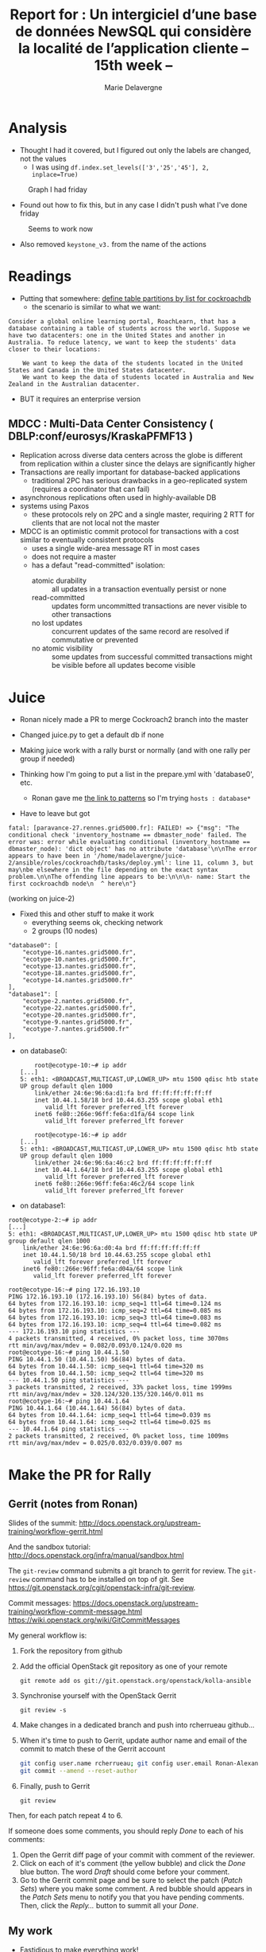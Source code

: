 #+TITLE: Report for : Un intergiciel d’une base de données NewSQL qui considère la localité de l’application cliente -- 15th week --
#+AUTHOR: Marie Delavergne
#+BIBLIOGRAPHY: ../misc/biblio plain

* Analysis

- Thought I had it covered, but I figured out only the labels are changed, not the values
  + I was using ~df.index.set_levels(['3','25','45'], 2, inplace=True)~
#+CAPTION: Graph I had friday
#+NAME: fig:no_good
[[../images/full_analysis_with_ck2_for_3nodes.png]]


- Found out how to fix this, but in any case I didn't push what I've done friday
#+CAPTION: Seems to work now
#+NAME: fig:graph_sorted_nodes
[[../images/graph_sorted_nodes_ok.png]]

- Also removed ~keystone_v3.~ from the name of the actions


* Readings

- Putting that somewhere: [[https://www.cockroachlabs.com/docs/stable/partitioning.html#define-table-partitions-by-list][define table partitions by list for cockroachdb]]
  + the scenario is similar to what we want:
#+BEGIN_EXAMPLE
Consider a global online learning portal, RoachLearn, that has a database containing a table of students across the world. Suppose we have two datacenters: one in the United States and another in Australia. To reduce latency, we want to keep the students' data closer to their locations:

    We want to keep the data of the students located in the United States and Canada in the United States datacenter.
    We want to keep the data of students located in Australia and New Zealand in the Australian datacenter.
#+END_EXAMPLE
  + BUT it requires an enterprise version

** MDCC : Multi-Data Center Consistency ( DBLP:conf/eurosys/KraskaPFMF13 )

- Replication across diverse data centers across the globe is different from replication within a cluster since the delays are significantly higher
- Transactions are really important for database-backed applications
  + traditional 2PC has serious drawbacks in a geo-replicated system (requires a coordinator that can fail)
- asynchronous replications often used in highly-available DB
- systems using Paxos
  + these protocols rely on 2PC and a single master, requiring 2 RTT for clients that are not local not the master
- MDCC is an optimistic commit protocol for transactions with a cost similar to eventually consistent protocols
  + uses a single wide-area message RT in most cases
  + does not require a master
  + has a defaut "read-committed" isolation:
    - atomic durability :: all updates in a transaction eventually persist or none
    - read-committed :: updates form uncommitted transactions are never visible to other transactions
    - no lost updates :: concurrent updates of the same record are resolved if commutative or prevented
    - no atomic visibility :: some updates from successful committed transactions might be visible before all updates become visible


* Juice

- Ronan nicely made a PR to merge Cockroach2 branch into the master

- Changed juice.py to get a default db if none

- Making juice work with a rally burst or normally (and with one rally per group if needed)

- Thinking how I'm going to put a list in the prepare.yml with 'database0', etc.
  + Ronan gave me [[https://docs.ansible.com/ansible/latest/user_guide/intro_patterns.html][the link to patterns]] so I'm trying ~hosts : database*~

- Have to leave but got
#+BEGIN_EXAMPLE
fatal: [paravance-27.rennes.grid5000.fr]: FAILED! => {"msg": "The conditional check 'inventory_hostname == dbmaster_node' failed. The error was: error while evaluating conditional (inventory_hostname == dbmaster_node): 'dict object' has no attribute 'database'\n\nThe error appears to have been in '/home/madelavergne/juice-2/ansible/roles/cockroachdb/tasks/deploy.yml': line 11, column 3, but may\nbe elsewhere in the file depending on the exact syntax problem.\n\nThe offending line appears to be:\n\n\n- name: Start the first cockroachdb node\n  ^ here\n"}
#+END_EXAMPLE
(working on juice-2)

- Fixed this and other stuff to make it work
  + everything seems ok, checking network
  + 2 groups (10 nodes)
#+BEGIN_EXAMPLE
        "database0": [
            "ecotype-16.nantes.grid5000.fr",
            "ecotype-10.nantes.grid5000.fr",
            "ecotype-13.nantes.grid5000.fr",
            "ecotype-18.nantes.grid5000.fr",
            "ecotype-14.nantes.grid5000.fr"
        ],
        "database1": [
            "ecotype-2.nantes.grid5000.fr",
            "ecotype-22.nantes.grid5000.fr",
            "ecotype-20.nantes.grid5000.fr",
            "ecotype-9.nantes.grid5000.fr",
            "ecotype-7.nantes.grid5000.fr"
        ],
#+END_EXAMPLE
  + on database0:
    #+BEGIN_EXAMPLE
    root@ecotype-10:~# ip addr
[...]
5: eth1: <BROADCAST,MULTICAST,UP,LOWER_UP> mtu 1500 qdisc htb state UP group default qlen 1000
    link/ether 24:6e:96:6a:d1:fa brd ff:ff:ff:ff:ff:ff
    inet 10.44.1.58/18 brd 10.44.63.255 scope global eth1
       valid_lft forever preferred_lft forever
    inet6 fe80::266e:96ff:fe6a:d1fa/64 scope link
       valid_lft forever preferred_lft forever
    #+END_EXAMPLE
    #+BEGIN_EXAMPLE
    root@ecotype-16:~# ip addr
[...]
5: eth1: <BROADCAST,MULTICAST,UP,LOWER_UP> mtu 1500 qdisc htb state UP group default qlen 1000
    link/ether 24:6e:96:6a:46:c2 brd ff:ff:ff:ff:ff:ff
    inet 10.44.1.64/18 brd 10.44.63.255 scope global eth1
       valid_lft forever preferred_lft forever
    inet6 fe80::266e:96ff:fe6a:46c2/64 scope link
       valid_lft forever preferred_lft forever
    #+END_EXAMPLE
  + on database1:
#+BEGIN_EXAMPLE
root@ecotype-2:~# ip addr
[...]
5: eth1: <BROADCAST,MULTICAST,UP,LOWER_UP> mtu 1500 qdisc htb state UP group default qlen 1000
    link/ether 24:6e:96:6a:d0:4a brd ff:ff:ff:ff:ff:ff
    inet 10.44.1.50/18 brd 10.44.63.255 scope global eth1
       valid_lft forever preferred_lft forever
    inet6 fe80::266e:96ff:fe6a:d04a/64 scope link
       valid_lft forever preferred_lft forever
#+END_EXAMPLE
#+BEGIN_EXAMPLE
root@ecotype-16:~# ping 172.16.193.10
PING 172.16.193.10 (172.16.193.10) 56(84) bytes of data.
64 bytes from 172.16.193.10: icmp_seq=1 ttl=64 time=0.124 ms
64 bytes from 172.16.193.10: icmp_seq=2 ttl=64 time=0.085 ms
64 bytes from 172.16.193.10: icmp_seq=3 ttl=64 time=0.083 ms
64 bytes from 172.16.193.10: icmp_seq=4 ttl=64 time=0.082 ms
--- 172.16.193.10 ping statistics ---
4 packets transmitted, 4 received, 0% packet loss, time 3070ms
rtt min/avg/max/mdev = 0.082/0.093/0.124/0.020 ms
root@ecotype-16:~# ping 10.44.1.50
PING 10.44.1.50 (10.44.1.50) 56(84) bytes of data.
64 bytes from 10.44.1.50: icmp_seq=1 ttl=64 time=320 ms
64 bytes from 10.44.1.50: icmp_seq=2 ttl=64 time=320 ms
--- 10.44.1.50 ping statistics ---
3 packets transmitted, 2 received, 33% packet loss, time 1999ms
rtt min/avg/max/mdev = 320.124/320.135/320.146/0.011 ms
root@ecotype-16:~# ping 10.44.1.64
PING 10.44.1.64 (10.44.1.64) 56(84) bytes of data.
64 bytes from 10.44.1.64: icmp_seq=1 ttl=64 time=0.039 ms
64 bytes from 10.44.1.64: icmp_seq=2 ttl=64 time=0.025 ms
--- 10.44.1.64 ping statistics ---
2 packets transmitted, 2 received, 0% packet loss, time 1009ms
rtt min/avg/max/mdev = 0.025/0.032/0.039/0.007 ms
#+END_EXAMPLE


* Make the PR for Rally

** Gerrit (notes from Ronan)
Slides of the summit:
[[http://docs.openstack.org/upstream-training/workflow-gerrit.html]]

And the sandbox tutorial:
http://docs.openstack.org/infra/manual/sandbox.html

The =git-review= command submits a git branch to gerrit for review.
The =git-review= command has to be installed on top of git. See
https://git.openstack.org/cgit/openstack-infra/git-review.

Commit messages:
[[https://docs.openstack.org/upstream-training/workflow-commit-message.html]]
[[https://wiki.openstack.org/wiki/GitCommitMessages]]

My general workflow is:
1. Fork the repository from github
2. Add the official OpenStack git repository as one of your remote
  : git remote add os git://git.openstack.org/openstack/kolla-ansible
3. Synchronise yourself with the OpenStack Gerrit
  : git review -s
4. Make changes in a dedicated branch and push into rcherrueau
  github...
5. When it's time to push to Gerrit, update author name and email of
  the commit to match these of the Gerrit account
  #+BEGIN_SRC bash
  git config user.name rcherrueau; git config user.email Ronan-Alexandre.Cherrueau@inria.fr
  git commit --amend --reset-author
  #+END_SRC
6. Finally, push to Gerrit
  : git review

Then, for each patch repeat 4 to 6.

If someone does some comments, you should reply /Done/ to each of his
comments:
1. Open the Gerrit diff page of your commit with comment of the
  reviewer.
2. Click on each of it's comment (the yellow bubble) and click the
  /Done/ blue button. The word /Draft/ should come before your
  comment.
3. Go to the Gerrit commit page and be sure to select the patch
  (/Patch Sets/) where you make some comment. A red bubble should
  appears in the /Patch Sets/ menu to notify you that you have
  pending comments. Then, click the /Reply.../ button to summit all
  your /Done/.

** My work

- Fastidious to make everything work!

- After managing to create an account (yep, needed another one) and make the tutorial for the sandbox (yep, I am THAT bad), I finally made [[https://review.openstack.org/#/c/563949/][my commit]]

- Ok, some build failed, but even worse, I didn't push it to the right repository. It seems that they have forked rally: one for Openstack specifically and one to use as a framework for different platforms and environments. Info is [[http://lists.openstack.org/pipermail/openstack-dev/2018-April/129284.html][here]]

- Seems it will not impact our work, but I still have to check for my PR


* Test plan

- Have to work on that, too. Modified 14th week accordingly

- Worked on a juice branch to make it possible
